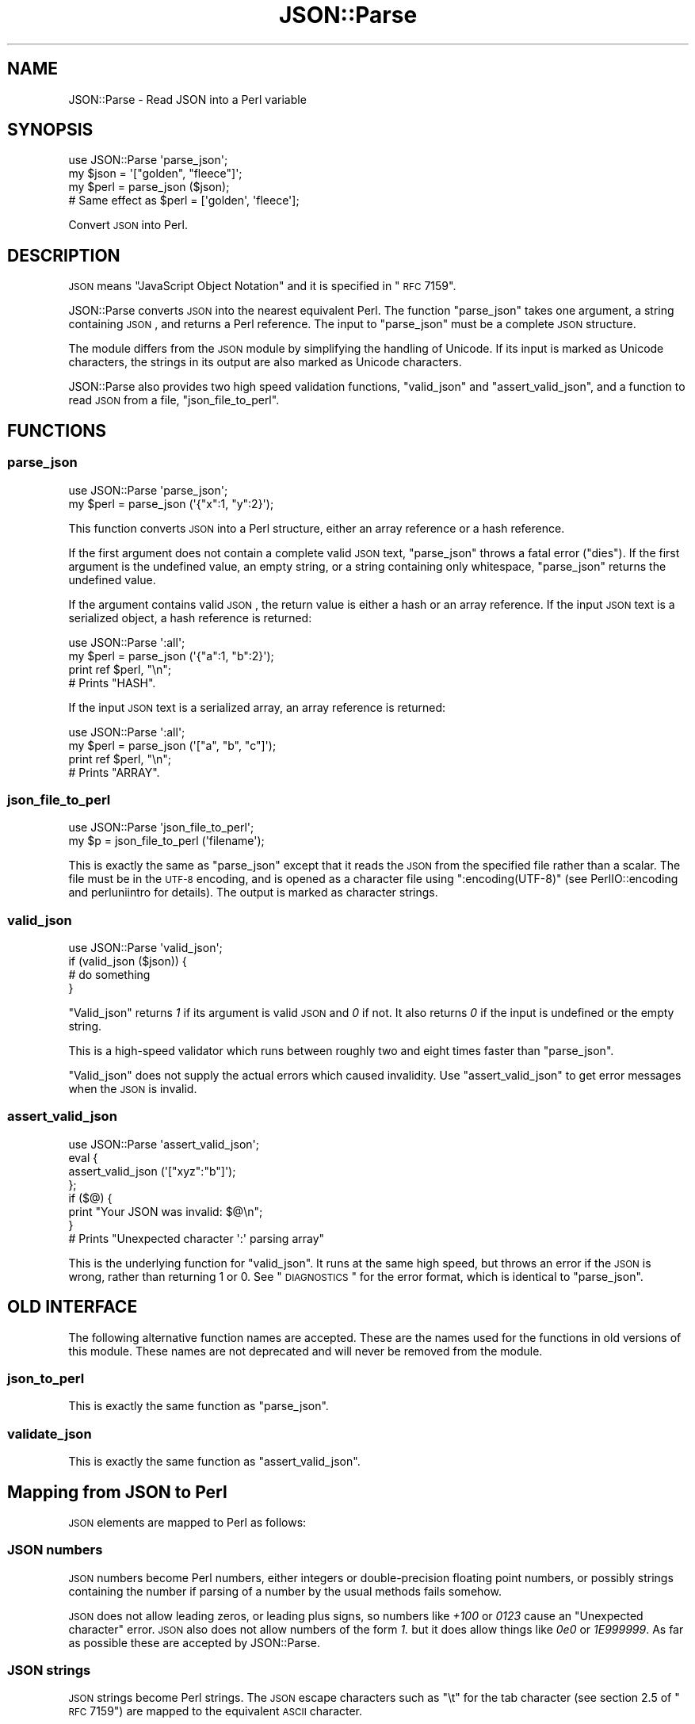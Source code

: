 .\" Automatically generated by Pod::Man 2.25 (Pod::Simple 3.20)
.\"
.\" Standard preamble:
.\" ========================================================================
.de Sp \" Vertical space (when we can't use .PP)
.if t .sp .5v
.if n .sp
..
.de Vb \" Begin verbatim text
.ft CW
.nf
.ne \\$1
..
.de Ve \" End verbatim text
.ft R
.fi
..
.\" Set up some character translations and predefined strings.  \*(-- will
.\" give an unbreakable dash, \*(PI will give pi, \*(L" will give a left
.\" double quote, and \*(R" will give a right double quote.  \*(C+ will
.\" give a nicer C++.  Capital omega is used to do unbreakable dashes and
.\" therefore won't be available.  \*(C` and \*(C' expand to `' in nroff,
.\" nothing in troff, for use with C<>.
.tr \(*W-
.ds C+ C\v'-.1v'\h'-1p'\s-2+\h'-1p'+\s0\v'.1v'\h'-1p'
.ie n \{\
.    ds -- \(*W-
.    ds PI pi
.    if (\n(.H=4u)&(1m=24u) .ds -- \(*W\h'-12u'\(*W\h'-12u'-\" diablo 10 pitch
.    if (\n(.H=4u)&(1m=20u) .ds -- \(*W\h'-12u'\(*W\h'-8u'-\"  diablo 12 pitch
.    ds L" ""
.    ds R" ""
.    ds C` ""
.    ds C' ""
'br\}
.el\{\
.    ds -- \|\(em\|
.    ds PI \(*p
.    ds L" ``
.    ds R" ''
'br\}
.\"
.\" Escape single quotes in literal strings from groff's Unicode transform.
.ie \n(.g .ds Aq \(aq
.el       .ds Aq '
.\"
.\" If the F register is turned on, we'll generate index entries on stderr for
.\" titles (.TH), headers (.SH), subsections (.SS), items (.Ip), and index
.\" entries marked with X<> in POD.  Of course, you'll have to process the
.\" output yourself in some meaningful fashion.
.ie \nF \{\
.    de IX
.    tm Index:\\$1\t\\n%\t"\\$2"
..
.    nr % 0
.    rr F
.\}
.el \{\
.    de IX
..
.\}
.\"
.\" Accent mark definitions (@(#)ms.acc 1.5 88/02/08 SMI; from UCB 4.2).
.\" Fear.  Run.  Save yourself.  No user-serviceable parts.
.    \" fudge factors for nroff and troff
.if n \{\
.    ds #H 0
.    ds #V .8m
.    ds #F .3m
.    ds #[ \f1
.    ds #] \fP
.\}
.if t \{\
.    ds #H ((1u-(\\\\n(.fu%2u))*.13m)
.    ds #V .6m
.    ds #F 0
.    ds #[ \&
.    ds #] \&
.\}
.    \" simple accents for nroff and troff
.if n \{\
.    ds ' \&
.    ds ` \&
.    ds ^ \&
.    ds , \&
.    ds ~ ~
.    ds /
.\}
.if t \{\
.    ds ' \\k:\h'-(\\n(.wu*8/10-\*(#H)'\'\h"|\\n:u"
.    ds ` \\k:\h'-(\\n(.wu*8/10-\*(#H)'\`\h'|\\n:u'
.    ds ^ \\k:\h'-(\\n(.wu*10/11-\*(#H)'^\h'|\\n:u'
.    ds , \\k:\h'-(\\n(.wu*8/10)',\h'|\\n:u'
.    ds ~ \\k:\h'-(\\n(.wu-\*(#H-.1m)'~\h'|\\n:u'
.    ds / \\k:\h'-(\\n(.wu*8/10-\*(#H)'\z\(sl\h'|\\n:u'
.\}
.    \" troff and (daisy-wheel) nroff accents
.ds : \\k:\h'-(\\n(.wu*8/10-\*(#H+.1m+\*(#F)'\v'-\*(#V'\z.\h'.2m+\*(#F'.\h'|\\n:u'\v'\*(#V'
.ds 8 \h'\*(#H'\(*b\h'-\*(#H'
.ds o \\k:\h'-(\\n(.wu+\w'\(de'u-\*(#H)/2u'\v'-.3n'\*(#[\z\(de\v'.3n'\h'|\\n:u'\*(#]
.ds d- \h'\*(#H'\(pd\h'-\w'~'u'\v'-.25m'\f2\(hy\fP\v'.25m'\h'-\*(#H'
.ds D- D\\k:\h'-\w'D'u'\v'-.11m'\z\(hy\v'.11m'\h'|\\n:u'
.ds th \*(#[\v'.3m'\s+1I\s-1\v'-.3m'\h'-(\w'I'u*2/3)'\s-1o\s+1\*(#]
.ds Th \*(#[\s+2I\s-2\h'-\w'I'u*3/5'\v'-.3m'o\v'.3m'\*(#]
.ds ae a\h'-(\w'a'u*4/10)'e
.ds Ae A\h'-(\w'A'u*4/10)'E
.    \" corrections for vroff
.if v .ds ~ \\k:\h'-(\\n(.wu*9/10-\*(#H)'\s-2\u~\d\s+2\h'|\\n:u'
.if v .ds ^ \\k:\h'-(\\n(.wu*10/11-\*(#H)'\v'-.4m'^\v'.4m'\h'|\\n:u'
.    \" for low resolution devices (crt and lpr)
.if \n(.H>23 .if \n(.V>19 \
\{\
.    ds : e
.    ds 8 ss
.    ds o a
.    ds d- d\h'-1'\(ga
.    ds D- D\h'-1'\(hy
.    ds th \o'bp'
.    ds Th \o'LP'
.    ds ae ae
.    ds Ae AE
.\}
.rm #[ #] #H #V #F C
.\" ========================================================================
.\"
.IX Title "JSON::Parse 3"
.TH JSON::Parse 3 "2015-07-30" "perl v5.16.0" "User Contributed Perl Documentation"
.\" For nroff, turn off justification.  Always turn off hyphenation; it makes
.\" way too many mistakes in technical documents.
.if n .ad l
.nh
.SH "NAME"
JSON::Parse \- Read JSON into a Perl variable
.SH "SYNOPSIS"
.IX Header "SYNOPSIS"
.Vb 4
\&    use JSON::Parse \*(Aqparse_json\*(Aq;
\&    my $json = \*(Aq["golden", "fleece"]\*(Aq;
\&    my $perl = parse_json ($json);
\&    # Same effect as $perl = [\*(Aqgolden\*(Aq, \*(Aqfleece\*(Aq];
.Ve
.PP
Convert \s-1JSON\s0 into Perl.
.SH "DESCRIPTION"
.IX Header "DESCRIPTION"
\&\s-1JSON\s0 means \*(L"JavaScript Object Notation\*(R" and it is specified in \*(L"\s-1RFC\s0 7159\*(R".
.PP
JSON::Parse converts \s-1JSON\s0 into the nearest equivalent Perl. The
function \*(L"parse_json\*(R" takes one argument, a string containing \s-1JSON\s0,
and returns a Perl reference. The input to \f(CW\*(C`parse_json\*(C'\fR must be a
complete \s-1JSON\s0 structure.
.PP
The module differs from the \s-1JSON\s0 module by simplifying the handling
of Unicode. If its input is marked as Unicode characters, the strings
in its output are also marked as Unicode characters.
.PP
JSON::Parse also provides two high speed validation functions,
\&\*(L"valid_json\*(R" and \*(L"assert_valid_json\*(R", and a function to read \s-1JSON\s0 from
a file, \*(L"json_file_to_perl\*(R".
.SH "FUNCTIONS"
.IX Header "FUNCTIONS"
.SS "parse_json"
.IX Subsection "parse_json"
.Vb 2
\&    use JSON::Parse \*(Aqparse_json\*(Aq;
\&    my $perl = parse_json (\*(Aq{"x":1, "y":2}\*(Aq);
.Ve
.PP
This function converts \s-1JSON\s0 into a Perl structure, either an array
reference or a hash reference.
.PP
If the first argument does not contain a complete valid \s-1JSON\s0 text,
\&\f(CW\*(C`parse_json\*(C'\fR throws a fatal error (\*(L"dies\*(R"). If the first argument is
the undefined value, an empty string, or a string containing only
whitespace, \f(CW\*(C`parse_json\*(C'\fR returns the undefined value.
.PP
If the argument contains valid \s-1JSON\s0, the return value is either a hash
or an array reference. If the input \s-1JSON\s0 text is a serialized object,
a hash reference is returned:
.PP
.Vb 4
\&    use JSON::Parse \*(Aq:all\*(Aq;
\&    my $perl = parse_json (\*(Aq{"a":1, "b":2}\*(Aq);
\&    print ref $perl, "\en";
\&    # Prints "HASH".
.Ve
.PP
If the input \s-1JSON\s0 text is a serialized array, an array reference is
returned:
.PP
.Vb 4
\&    use JSON::Parse \*(Aq:all\*(Aq;
\&    my $perl = parse_json (\*(Aq["a", "b", "c"]\*(Aq);
\&    print ref $perl, "\en";
\&    # Prints "ARRAY".
.Ve
.SS "json_file_to_perl"
.IX Subsection "json_file_to_perl"
.Vb 2
\&    use JSON::Parse \*(Aqjson_file_to_perl\*(Aq;
\&    my $p = json_file_to_perl (\*(Aqfilename\*(Aq);
.Ve
.PP
This is exactly the same as \*(L"parse_json\*(R" except that it reads the
\&\s-1JSON\s0 from the specified file rather than a scalar. The file must be in
the \s-1UTF\-8\s0 encoding, and is opened as a character file using
\&\f(CW\*(C`:encoding(UTF\-8)\*(C'\fR (see PerlIO::encoding and perluniintro for
details). The output is marked as character strings.
.SS "valid_json"
.IX Subsection "valid_json"
.Vb 4
\&    use JSON::Parse \*(Aqvalid_json\*(Aq;
\&    if (valid_json ($json)) {
\&        # do something
\&    }
.Ve
.PP
\&\f(CW\*(C`Valid_json\*(C'\fR returns \fI1\fR if its argument is valid \s-1JSON\s0 and \fI0\fR if
not. It also returns \fI0\fR if the input is undefined or the empty
string.
.PP
This is a high-speed validator which runs between roughly two and
eight times faster than \*(L"parse_json\*(R".
.PP
\&\f(CW\*(C`Valid_json\*(C'\fR does not supply the actual errors which caused
invalidity. Use \*(L"assert_valid_json\*(R" to get error messages when the
\&\s-1JSON\s0 is invalid.
.SS "assert_valid_json"
.IX Subsection "assert_valid_json"
.Vb 8
\&    use JSON::Parse \*(Aqassert_valid_json\*(Aq;
\&    eval {
\&        assert_valid_json (\*(Aq["xyz":"b"]\*(Aq);
\&    };
\&    if ($@) {
\&        print "Your JSON was invalid: $@\en";
\&    }
\&    # Prints "Unexpected character \*(Aq:\*(Aq parsing array"
.Ve
.PP
This is the underlying function for \*(L"valid_json\*(R". It runs at the
same high speed, but throws an error if the \s-1JSON\s0 is wrong, rather than
returning 1 or 0. See \*(L"\s-1DIAGNOSTICS\s0\*(R" for the error format, which is
identical to \*(L"parse_json\*(R".
.SH "OLD INTERFACE"
.IX Header "OLD INTERFACE"
The following alternative function names are accepted. These are the
names used for the functions in old versions of this module. These
names are not deprecated and will never be removed from the module.
.SS "json_to_perl"
.IX Subsection "json_to_perl"
This is exactly the same function as \*(L"parse_json\*(R".
.SS "validate_json"
.IX Subsection "validate_json"
This is exactly the same function as \*(L"assert_valid_json\*(R".
.SH "Mapping from JSON to Perl"
.IX Header "Mapping from JSON to Perl"
\&\s-1JSON\s0 elements are mapped to Perl as follows:
.SS "\s-1JSON\s0 numbers"
.IX Subsection "JSON numbers"
\&\s-1JSON\s0 numbers become Perl numbers, either integers or double-precision
floating point numbers, or possibly strings containing the number if
parsing of a number by the usual methods fails somehow.
.PP
\&\s-1JSON\s0 does not allow leading zeros, or leading plus signs, so numbers
like \fI+100\fR or \fI0123\fR cause an \*(L"Unexpected character\*(R" error. \s-1JSON\s0
also does not allow numbers of the form \fI1.\fR but it does allow things
like \fI0e0\fR or \fI1E999999\fR. As far as possible these are accepted by
JSON::Parse.
.SS "\s-1JSON\s0 strings"
.IX Subsection "JSON strings"
\&\s-1JSON\s0 strings become Perl strings. The \s-1JSON\s0 escape characters such as
\&\f(CW\*(C`\et\*(C'\fR for the tab character (see section 2.5 of \*(L"\s-1RFC\s0 7159\*(R") are
mapped to the equivalent \s-1ASCII\s0 character.
.PP
\fIHandling of Unicode\fR
.IX Subsection "Handling of Unicode"
.PP
If the input to \*(L"parse_json\*(R" is marked as Unicode characters, the
output strings will be marked as Unicode characters. If the input is
not marked as Unicode characters, the output strings will not be
marked as Unicode characters. Thus,
.PP
.Vb 7
\&    use JSON::Parse \*(Aq:all\*(Aq;
\&    # The scalar $sasori looks like Unicode to Perl
\&    use utf8;
\&    my $sasori = \*(Aq["X"]\*(Aq;
\&    my $p = parse_json ($sasori);
\&    print utf8::is_utf8 ($p\->[0]);
\&    # Prints 1.
.Ve
.PP
but
.PP
.Vb 7
\&    use JSON::Parse \*(Aq:all\*(Aq;
\&    # The scalar $ebi does not look like Unicode to Perl
\&    no utf8;
\&    my $ebi = \*(Aq["XX"]\*(Aq;
\&    my $p = parse_json ($ebi);
\&    print utf8::is_utf8 ($p\->[0]);
\&    # Prints nothing.
.Ve
.PP
Escapes of the form \euXXXX (see page three of \*(L"\s-1RFC\s0 7159\*(R") are mapped
to \s-1ASCII\s0 if \s-1XXXX\s0 is less than 0x80, or to \s-1UTF\-8\s0 if \s-1XXXX\s0 is greater
than or equal to 0x80.
.PP
Strings containing \euXXXX escapes greater than 0x80 are also upgraded
to character strings, regardless of whether the input is a character
string or a byte string, thus regardless of whether Perl thinks the
input string is Unicode, escapes like \eu87f9 are converted into the
equivalent \s-1UTF\-8\s0 bytes and the particular string in which they occur
is marked as a character string:
.PP
.Vb 8
\&    use JSON::Parse \*(Aq:all\*(Aq;
\&    no utf8;
\&    # X
\&    my $kani = \*(Aq["\eu87f9"]\*(Aq;
\&    my $p = parse_json ($kani);
\&    print "It\*(Aqs marked as a character string" if utf8::is_utf8 ($p\->[0]);
\&    # Prints "It\*(Aqs marked as a character string" because it\*(Aqs upgraded
\&    # regardless of the input string\*(Aqs flags.
.Ve
.PP
This is modelled on the behaviour of Perl's \f(CW\*(C`chr\*(C'\fR:
.PP
.Vb 7
\&    no utf8;
\&    my $kani = \*(Aq87f9\*(Aq;
\&    print "hex is character string\en" if utf8::is_utf8 ($kani);
\&    # prints nothing
\&    $kani = chr (hex ($kani));
\&    print "chr makes it a character string\en" if utf8::is_utf8 ($kani);
\&    # prints "chr makes it a character string"
.Ve
.PP
Since every byte of input is validated as \s-1UTF\-8\s0 (see \*(L"\s-1UTF\-8\s0 only\*(R"),
this hopefully will not upgrade invalid strings.
.PP
Surrogate pairs in the form \f(CW\*(C`\euD834\euDD1E\*(C'\fR are also handled. If the
second half of the surrogate pair is missing, an \*(L"Unexpected
character\*(R" or \*(L"Unexpected end of input\*(R" error is thrown. If the
second half of the surrogate pair is present but contains an
impossible value, a \*(L"Not surrogate pair\*(R" error is thrown.
.SS "\s-1JSON\s0 arrays"
.IX Subsection "JSON arrays"
\&\s-1JSON\s0 arrays become Perl array references. The elements of the Perl
array are in the same order as they appear in the \s-1JSON\s0.
.PP
Thus
.PP
.Vb 1
\&    my $p = parse_json (\*(Aq["monday", "tuesday", "wednesday"]\*(Aq);
.Ve
.PP
has the same result as a Perl declaration of the form
.PP
.Vb 1
\&    my $p = [ \*(Aqmonday\*(Aq, \*(Aqtuesday\*(Aq, \*(Aqwednesday\*(Aq ];
.Ve
.SS "\s-1JSON\s0 objects"
.IX Subsection "JSON objects"
\&\s-1JSON\s0 objects become Perl hashes. The members of the \s-1JSON\s0 object become
key and value pairs in the Perl hash. The string part of each object
member becomes the key of the Perl hash. The value part of each member
is mapped to the value of the Perl hash.
.PP
Thus
.PP
.Vb 5
\&    my $j = <<EOF;
\&    {"monday":["blue", "black"],
\&     "tuesday":["grey", "heart attack"],
\&     "friday":"Gotta get down on Friday"}
\&    EOF
\&
\&    my $p = parse_json ($j);
.Ve
.PP
has the same result as a Perl declaration of the form
.PP
.Vb 5
\&    my $p = {
\&        monday => [\*(Aqblue\*(Aq, \*(Aqblack\*(Aq],
\&        tuesday => [\*(Aqgrey\*(Aq, \*(Aqheart attack\*(Aq],
\&        friday => \*(AqGotta get down on Friday\*(Aq,
\&    };
.Ve
.SS "null"
.IX Subsection "null"
The \s-1JSON\s0 null literal is mapped to a readonly scalar
\&\f(CW$JSON::Parse::null\fR containing the undefined value.
.SS "true"
.IX Subsection "true"
The \s-1JSON\s0 true literal is mapped to a readonly scalar
\&\f(CW$JSON::Parse::true\fR containing the value 1.
.SS "false"
.IX Subsection "false"
The \s-1JSON\s0 false literal is mapped to a readonly scalar
\&\f(CW$JSON::Parse::false\fR containing the value 0.
.SH "RESTRICTIONS"
.IX Header "RESTRICTIONS"
This module imposes the following restrictions on its input.
.IP "\s-1JSON\s0 only" 4
.IX Item "JSON only"
JSON::Parse is a strict parser. It only accepts input which exactly
meets the criteria of \*(L"\s-1RFC\s0 7159\*(R". That means, for example,
JSON::Parse does not accept single quotes (') instead of double quotes
("), or numbers with leading zeros, like 0123. JSON::Parse does not
accept control characters (0x00 \- 0x1F) in strings, missing commas
between array or hash elements like \f(CW\*(C`["a" "b"]\*(C'\fR, or trailing commas
like \f(CW\*(C`["a","b","c",]\*(C'\fR. It also does not accept trailing
non-whitespace, like the second \*(L"]\*(R" in \f(CW\*(C`["a"]]\*(C'\fR.
.IP "No incremental parsing" 4
.IX Item "No incremental parsing"
JSON::Parse does not do incremental parsing. JSON::Parse only parses
fully-formed \s-1JSON\s0 strings which include all opening and closing
brackets.
.IP "\s-1UTF\-8\s0 only" 4
.IX Item "UTF-8 only"
Although \s-1JSON\s0 may come in various encodings of Unicode, JSON::Parse
only parses the \s-1UTF\-8\s0 format. If input is in a different Unicode
encoding than \s-1UTF\-8\s0, convert the input before handing it to this
module. For example, for the \s-1UTF\-16\s0 format,
.Sp
.Vb 3
\&    use Encode \*(Aqdecode\*(Aq;
\&    my $input_utf8 = decode (\*(AqUTF\-16\*(Aq, $input);
\&    my $perl = parse_json ($input_utf8);
.Ve
.Sp
or, for a file, use \f(CW\*(C`:encoding\*(C'\fR (see PerlIO::encoding and
perluniintro):
.Sp
.Vb 1
\&    open my $input, "<:encoding(UTF\-16)", \*(Aqsome\-json\-file\*(Aq;
.Ve
.Sp
JSON::Parse does not determine the nature of the octet stream, as
described in part 3 of \*(L"\s-1RFC\s0 7159\*(R".
.Sp
This restriction to \s-1UTF\-8\s0 applies regardless of whether Perl thinks
that the input string is a character string or a byte
string. Non\-UTF\-8 input will cause an \*(L"Unexpected character\*(R" error
to be thrown.
.SH "DIAGNOSTICS"
.IX Header "DIAGNOSTICS"
\&\*(L"valid_json\*(R" does not produce error messages. \*(L"parse_json\*(R" and
\&\*(L"assert_valid_json\*(R" die on encountering invalid input.
.PP
Error messages have the line number and the byte number where
appropriate of the input which caused the problem. The line number is
formed simply by counting the number of \*(L"\en\*(R" (linefeed, \s-1ASCII\s0 0x0A)
characters in the whitespace part of the \s-1JSON\s0.
.PP
Parsing errors are fatal, so to continue after an error occurs, put
the parsing into an \f(CW\*(C`eval\*(C'\fR block:
.PP
.Vb 7
\&    my $p;                       
\&    eval {                       
\&        $p = parse_json ($j);  
\&    };                           
\&    if ($@) {                    
\&        # handle error           
\&    }
.Ve
.PP
The following error messages are produced:
.SS "Unexpected character"
.IX Subsection "Unexpected character"
An unexpected character (byte) was encountered in the input. For
example, when looking at the beginning of a string supposedly
containing \s-1JSON\s0, there are six possible characters, the four \s-1JSON\s0
whitespace characters plus \*(L"[\*(R" and \*(L"{\*(R". If the module encounters a
plus sign, it will give an error like this:
.PP
.Vb 1
\&    assert_valid_json (\*(Aq+\*(Aq);
.Ve
.PP
gives output
.PP
.Vb 1
\&    JSON error at line 1, byte 1/1: Unexpected character \*(Aq+\*(Aq parsing initial state: expecting whitespace: \*(Aq\en\*(Aq, \*(Aq\er\*(Aq, \*(Aq\et\*(Aq, \*(Aq \*(Aq or start of string: \*(Aq"\*(Aq or digit: \*(Aq0\-9\*(Aq or minus: \*(Aq\-\*(Aq or start of an array or object: \*(Aq{\*(Aq, \*(Aq[\*(Aq or start of literal: \*(Aqt\*(Aq, \*(Aqf\*(Aq, \*(Aqn\*(Aq
.Ve
.PP
The message always includes a list of what characters are allowed.
.PP
If there is some recognizable structure being parsed, the error
message will include its starting point in the form \*(L"starting from
byte n\*(R":
.PP
.Vb 1
\&    assert_valid_json (\*(Aq{"this":"\ea"}\*(Aq);
.Ve
.PP
gives output
.PP
.Vb 1
\&    JSON error at line 1, byte 11/13: Unexpected character \*(Aqa\*(Aq parsing string starting from byte 9: expecting escape: \*(Aq\e\*(Aq, \*(Aq/\*(Aq, \*(Aq"\*(Aq, \*(Aqb\*(Aq, \*(Aqf\*(Aq, \*(Aqn\*(Aq, \*(Aqr\*(Aq, \*(Aqt\*(Aq, \*(Aqu\*(Aq
.Ve
.PP
A feature of \s-1JSON\s0 is that parsing it requires only one byte to be
examined at a time. Thus almost all parsing problems can be handled
using the \*(L"Unexpected character\*(R" error type, including spelling errors
in literals:
.PP
.Vb 1
\&    assert_valid_json (\*(Aq[true,folse]\*(Aq);
.Ve
.PP
gives output
.PP
.Vb 1
\&    JSON error at line 1, byte 8/12: Unexpected character \*(Aqo\*(Aq parsing literal starting from byte 7: expecting \*(Aqa\*(Aq
.Ve
.PP
and the missing second half of a surrogate pair:
.PP
.Vb 1
\&    assert_valid_json (\*(Aq["\eudc00? <\-\- should be a second half here"]\*(Aq);
.Ve
.PP
gives output
.PP
.Vb 1
\&    JSON error at line 1, byte 9/44: Unexpected character \*(Aq?\*(Aq parsing unicode escape starting from byte 3: expecting \*(Aq\e\*(Aq
.Ve
.PP
All kinds of errors can occur parsing numbers, for example a missing
fraction,
.PP
.Vb 1
\&    assert_valid_json (\*(Aq[1.e9]\*(Aq);
.Ve
.PP
gives output
.PP
.Vb 1
\&    JSON error at line 1, byte 4/6: Unexpected character \*(Aqe\*(Aq parsing number starting from byte 2: expecting digit: \*(Aq0\-9\*(Aq
.Ve
.PP
and a leading zero,
.PP
.Vb 1
\&    assert_valid_json (\*(Aq[0123]\*(Aq);
.Ve
.PP
gives output
.PP
.Vb 1
\&    JSON error at line 1, byte 3/6: Unexpected character \*(Aq1\*(Aq parsing number starting from byte 2: expecting whitespace: \*(Aq\en\*(Aq, \*(Aq\er\*(Aq, \*(Aq\et\*(Aq, \*(Aq \*(Aq or comma: \*(Aq,\*(Aq or end of array: \*(Aq]\*(Aq or dot: \*(Aq.\*(Aq or exponential sign: \*(Aqe\*(Aq, \*(AqE\*(Aq
.Ve
.PP
The error message is this complicated because all of the following are
valid here: whitespace: \f(CW\*(C`[0 ]\*(C'\fR; comma: \f(CW\*(C`[0,1]\*(C'\fR, end of array:
\&\f(CW\*(C`[0]\*(C'\fR, dot: \f(CW\*(C`[0.1]\*(C'\fR, or exponential: \f(CW\*(C`[0e0]\*(C'\fR.
.PP
These are all handled by this error.  Thus the error messages are a
little confusing as diagnostics.
.PP
Versions of this module prior to 0.29 gave more informative messages
like \*(L"leading zero in number\*(R". (The messages weren't documented.) The
reason to change over to the single message was because it makes the
parsing code simpler, and because the testing code described in
\&\*(L"\s-1TESTING\s0\*(R" makes use of the internals of this error to check that the
error message produced actually do correspond to the invalid and valid
bytes allowed by the parser, at the exact byte given.
.PP
This is a bytewise error, thus for example if a miscoded \s-1UTF\-8\s0 appears
in the input, an error message saying what bytes would be valid at
that point will be printed.
.PP
.Vb 2
\&    no utf8;
\&    use JSON::Parse \*(Aqassert_valid_json\*(Aq;
\&    
\&    # Error in first byte:
\&    
\&    my $bad_utf8_1 = chr (hex ("81"));
\&    eval { assert_valid_json ("[\e"$bad_utf8_1\e"]"); };
\&    print "$@\en";
\&    
\&    # Error in third byte:
\&    
\&    my $bad_utf8_2 = chr (hex (\*(Aqe2\*(Aq)) . chr (hex (\*(Aq9C\*(Aq)) . \*(Aqb\*(Aq;
\&    eval { assert_valid_json ("[\e"$bad_utf8_2\e"]"); };
\&    print "$@\en";
.Ve
.PP
prints
.PP
.Vb 1
\&    JSON error at line 1, byte 3/5: Unexpected character 0x81 parsing string starting from byte 2: expecting printable ASCII or first byte of UTF\-8: \*(Aq\ex20\-\ex7f\*(Aq, \*(Aq\exC2\-\exF4\*(Aq at examples/bad\-utf8.pl line 10.
\&    
\&    JSON error at line 1, byte 5/7: Unexpected character \*(Aqb\*(Aq parsing string starting from byte 2: expecting bytes in range 80\-bf: \*(Aq\ex80\-\exbf\*(Aq at examples/bad\-utf8.pl line 16.
.Ve
.SS "Unexpected end of input"
.IX Subsection "Unexpected end of input"
The end of the string was encountered before the end of whatever was
being parsed was. For example, if a quote is missing from the end of
the string, it will give an error like this:
.PP
.Vb 1
\&    assert_valid_json (\*(Aq{"first":"Suzuki","second":"Murakami","third":"Asada}\*(Aq);
.Ve
.PP
gives output
.PP
.Vb 1
\&    JSON error at line 1: Unexpected end of input parsing string starting from byte 47
.Ve
.SS "Not surrogate pair"
.IX Subsection "Not surrogate pair"
While parsing a string, a surrogate pair was encountered. While trying
to turn this into \s-1UTF\-8\s0, the second half of the surrogate pair turned
out to be an invalid value.
.PP
.Vb 1
\&    assert_valid_json (\*(Aq["\euDC00\euABCD"]\*(Aq);
.Ve
.PP
gives output
.PP
.Vb 1
\&    JSON error at line 1: Not surrogate pair parsing unicode escape starting from byte 11
.Ve
.SS "Empty input"
.IX Subsection "Empty input"
This error occurs for \*(L"assert_valid_json\*(R" when it's given an empty
or undefined value. Given empty input, \*(L"parse_json\*(R" returns an
undefined value rather than throwing an error.
.SH "SPEED"
.IX Header "SPEED"
On the author's computer, the module's speed of parsing is
approximately the same as \s-1JSON::XS\s0, with small variations depending
on the type of input. For validation, \*(L"valid_json\*(R" is faster than
any other module known to the author, and up to ten times faster than
\&\s-1JSON::XS\s0.
.PP
Some special types of input, such as floating point numbers containing
an exponential part, like \*(L"1e09\*(R", seem to be about two or three times
faster to parse with this module than with \s-1JSON::XS\s0. In
JSON::Parse, parsing of exponentials is done by the system's \f(CW\*(C`strtod\*(C'\fR
function, but \s-1JSON::XS\s0 contains its own parser for exponentials, so
these results may be system-dependent.
.PP
On the other hand, \s-1JSON::XS\s0 makes better use of Perl's inbuilt string
handling than JSON::Parse and so it's faster for some types of
strings. The main focus of the version 0.29 release is increased
accuracy and better handling of edge cases. I'm planning to attend to
the speed issues in future versions.
.PP
There is some benchmarking code in the github repository under the
directory \*(L"benchmarks\*(R" for those wishing to test these claims. The
script \fIbenchmarks/bench\fR is an adaptation of the similar script in
the \s-1JSON::XS\s0 distribution.
.PP
The following benchmark tests used version 0.29 of JSON::Parse and
version 3.01 of \s-1JSON::XS\s0 on the files in the \*(L"benchmarks\*(R" directory of
JSON::Parse. \*(L"short.json\*(R" and \*(L"long.json\*(R" are the benchmarks used by
\&\s-1JSON::XS\s0.
.IP "short.json" 4
.IX Item "short.json"
.Vb 8
\&    Repetitions: 10 x 100 = 1000
\&    \-\-\-\-\-\-\-\-\-\-\-\-\-\-+\-\-\-\-\-\-\-\-\-\-\-\-+\-\-\-\-\-\-\-\-\-\-\-\-+
\&    module        |      1/min |        min |
\&    \-\-\-\-\-\-\-\-\-\-\-\-\-\-|\-\-\-\-\-\-\-\-\-\-\-\-|\-\-\-\-\-\-\-\-\-\-\-\-|
\&    JP::valid     | 358487.521 |  0.0000279 |
\&    JSON::Parse   | 179243.761 |  0.0000558 |
\&    JSON::XS      | 156503.881 |  0.0000639 |
\&    \-\-\-\-\-\-\-\-\-\-\-\-\-\-+\-\-\-\-\-\-\-\-\-\-\-\-+\-\-\-\-\-\-\-\-\-\-\-\-+
.Ve
.IP "long.json" 4
.IX Item "long.json"
.Vb 8
\&    Repetitions: 10 x 100 = 1000
\&    \-\-\-\-\-\-\-\-\-\-\-\-\-\-+\-\-\-\-\-\-\-\-\-\-\-\-+\-\-\-\-\-\-\-\-\-\-\-\-+
\&    module        |      1/min |        min |
\&    \-\-\-\-\-\-\-\-\-\-\-\-\-\-|\-\-\-\-\-\-\-\-\-\-\-\-|\-\-\-\-\-\-\-\-\-\-\-\-|
\&    JP::valid     |   6385.968 |  0.0015659 |
\&    JSON::Parse   |   2803.492 |  0.0035670 |
\&    JSON::XS      |   3506.357 |  0.0028520 |
\&    \-\-\-\-\-\-\-\-\-\-\-\-\-\-+\-\-\-\-\-\-\-\-\-\-\-\-+\-\-\-\-\-\-\-\-\-\-\-\-+
.Ve
.IP "words\-array.json" 4
.IX Item "words-array.json"
.Vb 8
\&    Repetitions: 10 x 100 = 1000
\&    \-\-\-\-\-\-\-\-\-\-\-\-\-\-+\-\-\-\-\-\-\-\-\-\-\-\-+\-\-\-\-\-\-\-\-\-\-\-\-+
\&    module        |      1/min |        min |
\&    \-\-\-\-\-\-\-\-\-\-\-\-\-\-|\-\-\-\-\-\-\-\-\-\-\-\-|\-\-\-\-\-\-\-\-\-\-\-\-|
\&    JP::valid     | 164482.510 |  0.0000608 |
\&    JSON::Parse   |  22622.999 |  0.0004420 |
\&    JSON::XS      |  21936.736 |  0.0004559 |
\&    \-\-\-\-\-\-\-\-\-\-\-\-\-\-+\-\-\-\-\-\-\-\-\-\-\-\-+\-\-\-\-\-\-\-\-\-\-\-\-+
.Ve
.IP "exp.json" 4
.IX Item "exp.json"
.Vb 8
\&    Repetitions: 10 x 100 = 1000
\&    \-\-\-\-\-\-\-\-\-\-\-\-\-\-+\-\-\-\-\-\-\-\-\-\-\-\-+\-\-\-\-\-\-\-\-\-\-\-\-+
\&    module        |      1/min |        min |
\&    \-\-\-\-\-\-\-\-\-\-\-\-\-\-|\-\-\-\-\-\-\-\-\-\-\-\-|\-\-\-\-\-\-\-\-\-\-\-\-|
\&    JP::valid     |  88487.426 |  0.0001130 |
\&    JSON::Parse   |  35726.610 |  0.0002799 |
\&    JSON::XS      |  13662.228 |  0.0007319 |
\&    \-\-\-\-\-\-\-\-\-\-\-\-\-\-+\-\-\-\-\-\-\-\-\-\-\-\-+\-\-\-\-\-\-\-\-\-\-\-\-+
.Ve
.IP "literals.json" 4
.IX Item "literals.json"
.Vb 8
\&    Repetitions: 10 x 100 = 1000
\&    \-\-\-\-\-\-\-\-\-\-\-\-\-\-+\-\-\-\-\-\-\-\-\-\-\-\-+\-\-\-\-\-\-\-\-\-\-\-\-+
\&    module        |      1/min |        min |
\&    \-\-\-\-\-\-\-\-\-\-\-\-\-\-|\-\-\-\-\-\-\-\-\-\-\-\-|\-\-\-\-\-\-\-\-\-\-\-\-|
\&    JP::valid     | 204600.195 |  0.0000489 |
\&    JSON::Parse   |  31230.856 |  0.0003202 |
\&    JSON::XS      |  17578.810 |  0.0005689 |
\&    \-\-\-\-\-\-\-\-\-\-\-\-\-\-+\-\-\-\-\-\-\-\-\-\-\-\-+\-\-\-\-\-\-\-\-\-\-\-\-+
.Ve
.IP "cpantesters.json" 4
.IX Item "cpantesters.json"
.Vb 8
\&    Repetitions: 10 x 100 = 1000
\&    \-\-\-\-\-\-\-\-\-\-\-\-\-\-+\-\-\-\-\-\-\-\-\-\-\-\-+\-\-\-\-\-\-\-\-\-\-\-\-+
\&    module        |      1/min |        min |
\&    \-\-\-\-\-\-\-\-\-\-\-\-\-\-|\-\-\-\-\-\-\-\-\-\-\-\-|\-\-\-\-\-\-\-\-\-\-\-\-|
\&    JP::valid     |    631.187 |  0.0158432 |
\&    JSON::Parse   |    132.401 |  0.0755279 |
\&    JSON::XS      |    131.020 |  0.0763240 |
\&    \-\-\-\-\-\-\-\-\-\-\-\-\-\-+\-\-\-\-\-\-\-\-\-\-\-\-+\-\-\-\-\-\-\-\-\-\-\-\-+
.Ve
.SH "SEE ALSO"
.IX Header "SEE ALSO"
.IP "\s-1RFC\s0 7159" 4
.IX Item "RFC 7159"
\&\s-1JSON\s0 is specified in \s-1RFC\s0 7159 \*(L"The application/json Media Type for
JavaScript Object Notation
(\s-1JSON\s0)\*(R" <http://www.ietf.org/rfc/rfc7159.txt>.
.IP "json.org" 4
.IX Item "json.org"
<http://json.org> is the website for \s-1JSON\s0, authored by Douglas
Crockford.
.IP "\s-1JSON\s0, \s-1JSON::XS\s0, and friends" 4
.IX Item "JSON, JSON::XS, and friends"
These modules allow both reading and writing of \s-1JSON\s0. JSON::Parse
originated as a response to the overcomplex interface of \s-1JSON\s0, in
particular its exasperating handling of Unicode.
.Sp
There are also a lot of other modules for parsing and producing \s-1JSON\s0
on \s-1CPAN\s0. I have found the following ones: \s-1JSON::DWIW\s0, JSON::Any,
\&\s-1JSON::YAJL\s0, JSON::Util, JSON::Tiny, Pegex::JSON,
JSON::Streaming::Reader, JSON::Syck, Mojo::JSON,
\&\s-1JSON::SL\s0. Please let me know of any others I've missed.
.Sp
A fork of \s-1JSON::XS\s0 also exists as Cpanel::JSON::XS. This is related
to a disagreement about how to report bugs. Please see the module for
details. Another module, JSON::XS::VersionOneAndTwo, supports two
different interfaces of \s-1JSON::XS\s0. However, \s-1JSON::XS\s0 is now onto
version 3.
.SH "TEST RESULTS"
.IX Header "TEST RESULTS"
The \s-1CPAN\s0 testers results are at the usual place. At the time of
release of this 0.29 version of the module, apart from pre\-5.8.9
versions of Perl, there is only one \s-1CPAN\s0 testers testing machine on
which JSON::Parse fails its tests, a Windows 5.16.3 multithreaded
Perl. So far I have been unable to work out why these tests are
failing on that machine. If JSON::Parse does not install on your
machine, let me know.
.PP
The ActiveState test results are at
http://code.activestate.com/ppm/JSON\-Parse/ <http://code.activestate.com/ppm/JSON-Parse/>.
.SH "EXPORTS"
.IX Header "EXPORTS"
The module exports nothing by default. All of the functions,
\&\*(L"parse_json\*(R", \*(L"json_file_to_perl\*(R", \*(L"valid_json\*(R" and
\&\*(L"assert_valid_json\*(R", as well as the old function names
\&\*(L"validate_json\*(R" and \*(L"json_to_perl\*(R", can be exported on request.
.PP
All of the functions can be exported using the tag ':all':
.PP
.Vb 1
\&    use JSON::Parse \*(Aq:all\*(Aq;
.Ve
.SH "TESTING"
.IX Header "TESTING"
The module incorporates extensive testing related to the production of
error messages and validation of input. Some of the testing code is
supplied with the module in the \fI/t/\fR subdirectory of the
distribution.
.PP
More extensive testing code is in the git repository. This is not
supplied in the \s-1CPAN\s0 distribution. A script, \fIrandomjson.pl\fR,
generates a set number of bytes of random \s-1JSON\s0 and checks that the
module's bytewise validation of input is correct. This setup relies on
a C file \fIjson\-random\-test.c\fR which isn't in the \s-1CPAN\s0 distribution,
and it also requires \fIJson3.xs\fR to be edited to make the macro
\&\f(CW\*(C`TESTRANDOM\*(C'\fR true (uncomment line 7 of the file). The testing code
uses C setjmp/longjmp, so it's not guaranteed to work on all operating
systems and is commented out for \s-1CPAN\s0 releases.
.PP
A pure C version called \fIrandom\-test.c\fR also exists. This applies
exactly the same tests, and requires no Perl at all.
.SH "AUTHOR"
.IX Header "AUTHOR"
Ben Bullock, <bkb@cpan.org>
.SH "LICENSE"
.IX Header "LICENSE"
JSON::Parse can be used, copied, modified and redistributed under the
same terms as Perl itself.
